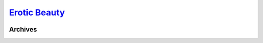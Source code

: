 .. _eb:

.. index:: EroticBeauty
   single: Sites; EroticBeauty

|ico| `Erotic Beauty`__
=======================

.. |ico| image:: http://www.google.com/s2/favicons?domain=eroticbeauty.com
.. __: http://www.indexxx.com/websites/466/eroticbeauty/

.. _www: http://www.eroticbeauty.com/archive/triple/

.. |logo| image:: /../../../sites/img/eb_logo.png
   :class: logo-site
   :target: www_

|logo|

Archives
--------
